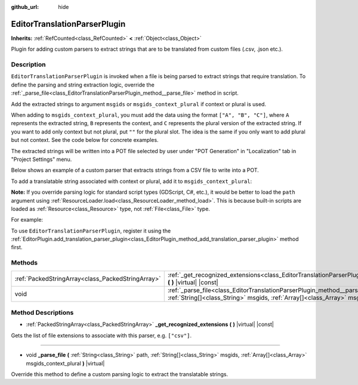 :github_url: hide

.. DO NOT EDIT THIS FILE!!!
.. Generated automatically from Godot engine sources.
.. Generator: https://github.com/godotengine/godot/tree/master/doc/tools/make_rst.py.
.. XML source: https://github.com/godotengine/godot/tree/master/doc/classes/EditorTranslationParserPlugin.xml.

.. _class_EditorTranslationParserPlugin:

EditorTranslationParserPlugin
=============================

**Inherits:** :ref:`RefCounted<class_RefCounted>` **<** :ref:`Object<class_Object>`

Plugin for adding custom parsers to extract strings that are to be translated from custom files (.csv, .json etc.).

Description
-----------

``EditorTranslationParserPlugin`` is invoked when a file is being parsed to extract strings that require translation. To define the parsing and string extraction logic, override the :ref:`_parse_file<class_EditorTranslationParserPlugin_method__parse_file>` method in script.

Add the extracted strings to argument ``msgids`` or ``msgids_context_plural`` if context or plural is used.

When adding to ``msgids_context_plural``, you must add the data using the format ``["A", "B", "C"]``, where ``A`` represents the extracted string, ``B`` represents the context, and ``C`` represents the plural version of the extracted string. If you want to add only context but not plural, put ``""`` for the plural slot. The idea is the same if you only want to add plural but not context. See the code below for concrete examples.

The extracted strings will be written into a POT file selected by user under "POT Generation" in "Localization" tab in "Project Settings" menu.

Below shows an example of a custom parser that extracts strings from a CSV file to write into a POT.


.. tabs::

 .. code-tab:: gdscript

    tool
    extends EditorTranslationParserPlugin
    
    func _parse_file(path, msgids, msgids_context_plural):
        var file = File.new()
        file.open(path, File.READ)
        var text = file.get_as_text()
        var split_strs = text.split(",", false)
        for s in split_strs:
            msgids.append(s)
            #print("Extracted string: " + s)
    
    func _get_recognized_extensions():
        return ["csv"]

 .. code-tab:: csharp

    using Godot;
    using System;
    
    [Tool]
    public class CustomParser : EditorTranslationParserPlugin
    {
        public override void ParseFile(string path, Godot.Collections.Array msgids, Godot.Collections.Array msgidsContextPlural)
        {
            var file = new File();
            file.Open(path, File.ModeFlags.Read);
            string text = file.GetAsText();
            string[] splitStrs = text.Split(",", false);
            foreach (var s in splitStrs)
            {
                msgids.Add(s);
                //GD.Print("Extracted string: " + s)
            }
        }
    
        public override Godot.Collections.Array GetRecognizedExtensions()
        {
            return new Godot.Collections.Array{"csv"};
        }
    }



To add a translatable string associated with context or plural, add it to ``msgids_context_plural``:


.. tabs::

 .. code-tab:: gdscript

    # This will add a message with msgid "Test 1", msgctxt "context", and msgid_plural "test 1 plurals".
    msgids_context_plural.append(["Test 1", "context", "test 1 plurals"])
    # This will add a message with msgid "A test without context" and msgid_plural "plurals".
    msgids_context_plural.append(["A test without context", "", "plurals"])
    # This will add a message with msgid "Only with context" and msgctxt "a friendly context".
    msgids_context_plural.append(["Only with context", "a friendly context", ""])

 .. code-tab:: csharp

    // This will add a message with msgid "Test 1", msgctxt "context", and msgid_plural "test 1 plurals".
    msgidsContextPlural.Add(new Godot.Collections.Array{"Test 1", "context", "test 1 Plurals"});
    // This will add a message with msgid "A test without context" and msgid_plural "plurals".
    msgidsContextPlural.Add(new Godot.Collections.Array{"A test without context", "", "plurals"});
    // This will add a message with msgid "Only with context" and msgctxt "a friendly context".
    msgidsContextPlural.Add(new Godot.Collections.Array{"Only with context", "a friendly context", ""});



\ **Note:** If you override parsing logic for standard script types (GDScript, C#, etc.), it would be better to load the ``path`` argument using :ref:`ResourceLoader.load<class_ResourceLoader_method_load>`. This is because built-in scripts are loaded as :ref:`Resource<class_Resource>` type, not :ref:`File<class_File>` type.

For example:


.. tabs::

 .. code-tab:: gdscript

    func _parse_file(path, msgids, msgids_context_plural):
        var res = ResourceLoader.load(path, "Script")
        var text = res.source_code
        # Parsing logic.
    
    func _get_recognized_extensions():
        return ["gd"]

 .. code-tab:: csharp

    public override void ParseFile(string path, Godot.Collections.Array msgids, Godot.Collections.Array msgidsContextPlural)
    {
        var res = ResourceLoader.Load<Script>(path, "Script");
        string text = res.SourceCode;
        // Parsing logic.
    }
    
    public override Godot.Collections.Array GetRecognizedExtensions()
    {
        return new Godot.Collections.Array{"gd"};
    }



To use ``EditorTranslationParserPlugin``, register it using the :ref:`EditorPlugin.add_translation_parser_plugin<class_EditorPlugin_method_add_translation_parser_plugin>` method first.

Methods
-------

+---------------------------------------------------+----------------------------------------------------------------------------------------------------------------------------------------------------------------------------------------------------------------------------+
| :ref:`PackedStringArray<class_PackedStringArray>` | :ref:`_get_recognized_extensions<class_EditorTranslationParserPlugin_method__get_recognized_extensions>` **(** **)** |virtual| |const|                                                                                     |
+---------------------------------------------------+----------------------------------------------------------------------------------------------------------------------------------------------------------------------------------------------------------------------------+
| void                                              | :ref:`_parse_file<class_EditorTranslationParserPlugin_method__parse_file>` **(** :ref:`String<class_String>` path, :ref:`String[]<class_String>` msgids, :ref:`Array[]<class_Array>` msgids_context_plural **)** |virtual| |
+---------------------------------------------------+----------------------------------------------------------------------------------------------------------------------------------------------------------------------------------------------------------------------------+

Method Descriptions
-------------------

.. _class_EditorTranslationParserPlugin_method__get_recognized_extensions:

- :ref:`PackedStringArray<class_PackedStringArray>` **_get_recognized_extensions** **(** **)** |virtual| |const|

Gets the list of file extensions to associate with this parser, e.g. ``["csv"]``.

----

.. _class_EditorTranslationParserPlugin_method__parse_file:

- void **_parse_file** **(** :ref:`String<class_String>` path, :ref:`String[]<class_String>` msgids, :ref:`Array[]<class_Array>` msgids_context_plural **)** |virtual|

Override this method to define a custom parsing logic to extract the translatable strings.

.. |virtual| replace:: :abbr:`virtual (This method should typically be overridden by the user to have any effect.)`
.. |const| replace:: :abbr:`const (This method has no side effects. It doesn't modify any of the instance's member variables.)`
.. |vararg| replace:: :abbr:`vararg (This method accepts any number of arguments after the ones described here.)`
.. |constructor| replace:: :abbr:`constructor (This method is used to construct a type.)`
.. |static| replace:: :abbr:`static (This method doesn't need an instance to be called, so it can be called directly using the class name.)`
.. |operator| replace:: :abbr:`operator (This method describes a valid operator to use with this type as left-hand operand.)`
